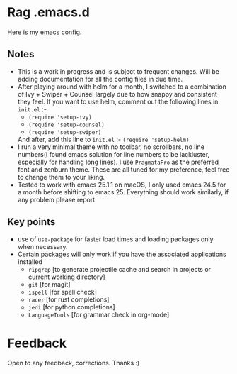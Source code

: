 * Rag .emacs.d
Here is my emacs config.
** Notes
- This is a work in progress and is subject to frequent changes. Will be adding documentation for all the config files in due time.
- After playing around with helm for a month, I switched to a combination of Ivy + Swiper + Counsel largely due to how snappy and consistent they feel.
  If you want to use helm, comment out the following lines in =init.el= :-
  - =(require 'setup-ivy)=
  - =(require 'setup-counsel)=
  - =(require 'setup-swiper)=
  And after, add this line to =init.el= :- =(require 'setup-helm)=
- I run a very minimal theme with no toolbar, no scrollbars, no line numbers(I found emacs solution for line numbers to be lackluster, especially for handling long lines).
  I use ~PragmataPro~ as the preferred font and zenburn theme. These are all tuned for my preference, feel free to change them to your liking.
- Tested to work with emacs 25.1.1 on macOS, I only used emacs 24.5 for a month before shifting to emacs 25. Everything should work similarly, if any problem please report.

** Key points
- use of =use-package= for faster load times and loading packages only when necessary.
- Certain packages will only work if you have the associated applications installed
  - =ripgrep= [to generate projectile cache and search in projects or current working directory]
  - =git=    [for magit]
  - =ispell= [for spell check]
  - =racer=  [for rust completions]
  - =jedi=   [for python completions]
  - =LanguageTools= [for grammar check in org-mode]

* Feedback
Open to any feedback, corrections.
Thanks :)

